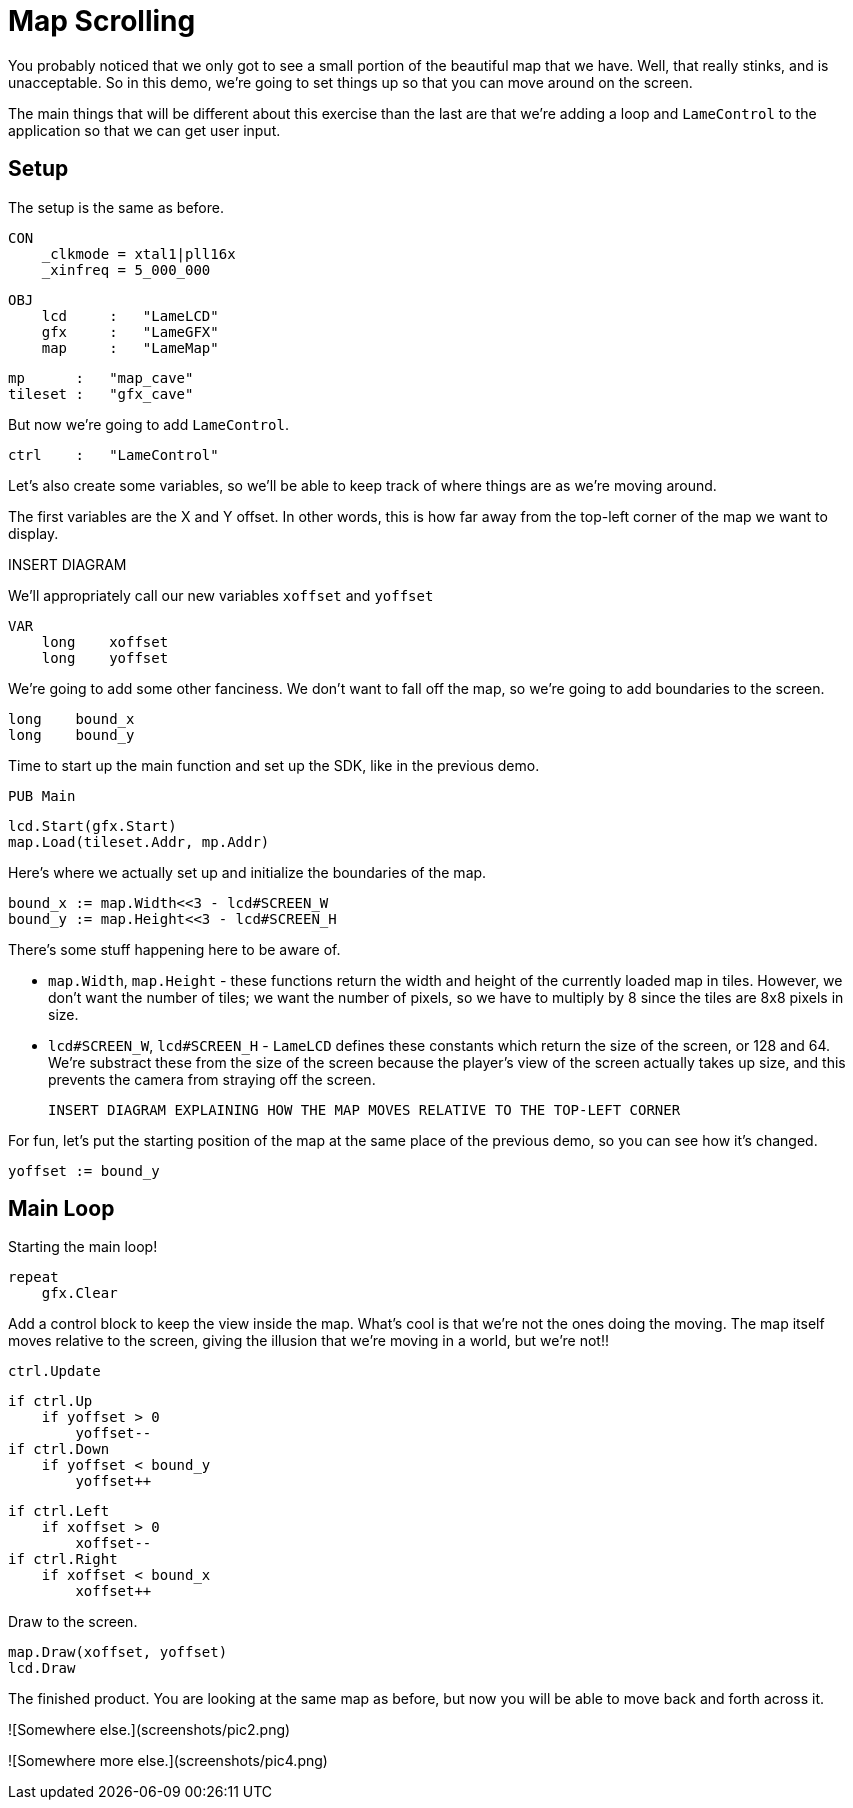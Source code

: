 # Map Scrolling

You probably noticed that we only got to see a small portion of the beautiful map that we have. Well, that really stinks, and is unacceptable. So in this demo, we're going to set things up so that you can move around on the screen.

The main things that will be different about this exercise than the last are that we're adding a loop and `LameControl` to the application so that we can get user input.

## Setup

The setup is the same as before.

    CON
        _clkmode = xtal1|pll16x
        _xinfreq = 5_000_000

    OBJ
        lcd     :   "LameLCD"
        gfx     :   "LameGFX"
        map     :   "LameMap"

        mp      :   "map_cave"
        tileset :   "gfx_cave"

But now we're going to add `LameControl`.

        ctrl    :   "LameControl"

Let's also create some variables, so we'll be able to keep track of where things are as we're moving around.

The first variables are the X and Y offset. In other words, this is how far away from the top-left corner of the map we want to display.

INSERT DIAGRAM

We'll appropriately call our new variables `xoffset` and `yoffset`

    VAR
        long    xoffset
        long    yoffset

We're going to add some other fanciness. We don't want to fall off the map, so we're going to add boundaries to the screen.

        long    bound_x
        long    bound_y

Time to start up the main function and set up the SDK, like in the previous demo.

    PUB Main

        lcd.Start(gfx.Start)
        map.Load(tileset.Addr, mp.Addr)

Here's where we actually set up and initialize the boundaries of the map.

        bound_x := map.Width<<3 - lcd#SCREEN_W
        bound_y := map.Height<<3 - lcd#SCREEN_H

There's some stuff happening here to be aware of.

 * `map.Width`, `map.Height` - these functions return the width and height of the currently loaded map in tiles. However, we don't want the number of tiles; we want the number of pixels, so we have to multiply by 8 since the tiles are 8x8 pixels in size.
 * `lcd#SCREEN_W`, `lcd#SCREEN_H` - `LameLCD` defines these constants which return the size of the screen, or 128 and 64. We're substract these from the size of the screen because the player's view of the screen actually takes up size, and this prevents the camera from straying off the screen.

 INSERT DIAGRAM EXPLAINING HOW THE MAP MOVES RELATIVE TO THE TOP-LEFT CORNER

For fun, let's put the starting position of the map at the same place of the previous demo, so you can see how it's changed.

        yoffset := bound_y

## Main Loop

Starting the main loop!

        repeat
            gfx.Clear

Add a control block to keep the view inside the map. What's cool is that we're not the ones doing the moving. The map itself moves relative to the screen, giving the illusion that we're moving in a world, but we're not!!

            ctrl.Update

            if ctrl.Up
                if yoffset > 0
                    yoffset--
            if ctrl.Down
                if yoffset < bound_y
                    yoffset++

            if ctrl.Left
                if xoffset > 0
                    xoffset--
            if ctrl.Right
                if xoffset < bound_x
                    xoffset++

Draw to the screen.

            map.Draw(xoffset, yoffset)
            lcd.Draw

The finished product. You are looking at the same map as before, but now you will be able to move back and forth across it.

![Somewhere else.](screenshots/pic2.png)

![Somewhere more else.](screenshots/pic4.png)
